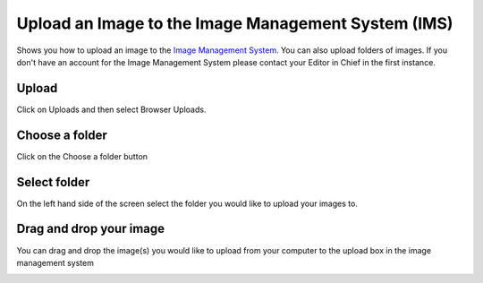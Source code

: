 
Upload an Image to the Image Management System (IMS)
======================================================================================================


Shows you how to upload an image to the `Image Management System <http://images.oxfordmedsci.org.uk>`_. You can also upload folders of images. If you don't have an account for the Image Management System please contact your Editor in Chief in the first instance. 	

Upload
-------------------------------------------------------------------------------------------

.. image:: images/Upload_an_Image_to_the_Image_Management_System__IMS_/media_1381159136682.png
   :align: center
   

Click on Uploads and then select Browser Uploads. 


Choose a folder
-------------------------------------------------------------------------------------------

.. image:: images/Upload_an_Image_to_the_Image_Management_System__IMS_/media_1381159324161.png
   :align: center
   

Click on the Choose a folder button


Select folder
-------------------------------------------------------------------------------------------

.. image:: images/Upload_an_Image_to_the_Image_Management_System__IMS_/media_1381159352243.png
   :align: center
   

On the left hand side of the screen select the folder you would like to upload your images to.


Drag and drop your image
-------------------------------------------------------------------------------------------

.. image:: images/Upload_an_Image_to_the_Image_Management_System__IMS_/media_1381159440330.png
   :align: center
   

You can drag and drop the image(s) you would like to upload from your computer to the upload box in the image management system



.. image:: images/Upload_an_Image_to_the_Image_Management_System__IMS_/media_1381159569925.png
   :align: center
   



.. image:: images/Upload_an_Image_to_the_Image_Management_System__IMS_/media_1381160226536.png
   :align: center
   



.. image:: images/Upload_an_Image_to_the_Image_Management_System__IMS_/media_1381160243938.png
   :align: center
   



.. image:: images/Upload_an_Image_to_the_Image_Management_System__IMS_/media_1381160320818.png
   :align: center
   



.. image:: images/Upload_an_Image_to_the_Image_Management_System__IMS_/media_1381160575659.png
   :align: center
   



.. image:: images/Upload_an_Image_to_the_Image_Management_System__IMS_/media_1381160634840.png
   :align: center
   



.. image:: images/Upload_an_Image_to_the_Image_Management_System__IMS_/media_1381160663079.png
   :align: center
   



.. image:: images/Upload_an_Image_to_the_Image_Management_System__IMS_/media_1381160755783.png
   :align: center
   



.. image:: images/Upload_an_Image_to_the_Image_Management_System__IMS_/media_1381160780461.png
   :align: center
   


